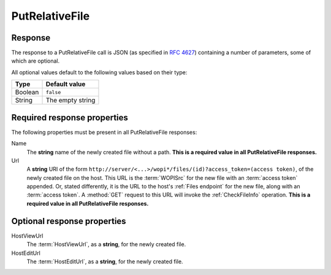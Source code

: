 
..  index:: WOPI requests; PutRelativeFile, PutRelativeFile

..  _PutRelativeFile:

PutRelativeFile
===============

..  spelling::

    Url


..  default-domain:: http

..  post:: /wopi*/files/(id)

    The PutRelativeFile operation creates a new file on the host based on the current file. The host must use the
    content in the :method:`post` body to create a new file.

    The PutRelativeFile operation has two distinct modes: *specific* and *suggested*. The primary difference
    between the two modes is whether Office Online expects the host to use the file name provided exactly (*specific*
    mode) or if the host can adjust the file name in order to make the request succeed (*suggested* mode).

    Hosts can determine the mode of the operation based on which of the mutually exclusive **X-WOPI-RelativeTarget**
    (indicates *specific* mode) or **X-WOPI-SuggestedTarget** (indicates *suggested* mode) request headers is used. The
    expected behavior for each mode is described in detail below.

    ..  admonition:: Excel Online Note

        Excel Online uses this operation as part of the *Save As* feature. If this operation is not supported, the
        *Save As* feature will not work in Excel Online.

    ..  include:: /fragments/common_params.rst

    :reqheader X-WOPI-Override:
        The **string** ``PUT_RELATIVE``. Required.

    :reqheader X-WOPI-SuggestedTarget:
        A UTF-7 encoded **string** specifying either a file extension or a full file name, including the file
        extension. Hosts can differentiate between full file names and extensions as follows:

        * If the string begins with a period (``.``), it is a file extension.
        * Otherwise, it is a full file name.

        If only the extension is provided, the name of the initial file without extension should be combined with the
        extension to create the proposed name.

        The response to a request including this header must never result in a :statuscode:`400` or
        :statuscode:`409`. Rather, the host must modify the proposed name as needed to create a new file that is both
        legally named and does not overwrite any existing file, while preserving the file extension.

        This header must be present if **X-WOPI-RelativeTarget** is not present; the two headers are mutually
        exclusive. If both headers are present the host should respond with a :statuscode:`501`.

    :reqheader X-WOPI-RelativeTarget:
        A UTF-7 encoded **string** that specifies a full file name including the file extension. The host must not
        modify the name to fulfill the request.

        If the specified name is illegal, the host must respond with a :statuscode:`400`.

        If a file with the specified name already exists, the host must respond with a :statuscode:`409`, unless the
        **X-WOPI-OverwriteRelativeTarget** request header is set to ``true``. When responding with a
        :statuscode:`409` for this reason, the host may include an **X-WOPI-ValidRelativeTarget** specifying a file
        name that is valid.

        If the **X-WOPI-OverwriteRelativeTarget** request header is set to ``true`` and a file with the specified
        name already exists and is locked, the host must respond with a :statuscode:`409` and include an
        **X-WOPI-Lock** response header containing the value of the current lock on the file.

        This header must be present if **X-WOPI-SuggestedTarget** is not present; the two headers are mutually
        exclusive. If both headers are present the host should respond with a :statuscode:`501`.

    :reqheader X-WOPI-OverwriteRelativeTarget:
        A **Boolean** value that specifies whether the host must overwrite the file name if it exists.

        This header will only be present if the **X-WOPI-RelativeTarget** is included on the request. If it is not
        present, hosts should behave as though its value is ``false``.

    :reqheader X-WOPI-Size:
        An **integer** that specifies the size of the file in bytes.

    :formparam body:
        The request body should be the full binary contents of the file.


    :resheader X-WOPI-ValidRelativeTarget:
        A UTF-7 encoded **string** that specifies a full file name including the file extension. This header may be
        used when responding with a :statuscode:`409` because a file with the requested name already exists. If this
        response header is included, Office Online will automatically retry the PutRelativeFile operation using the
        contents of this header as the **X-WOPI-RelativeTarget** value and will not display an error message to the
        user.

    :resheader X-WOPI-Lock:
        A **string** value identifying the current lock on the file. This header must only be included when
        responding to a request attempting to overwrite a currently locked file with a :statuscode:`409`.

    :resheader X-WOPI-LockFailureReason:
        An optional **string** value indicating the cause of a lock failure. This header may be included when
        responding to the request with :http:statuscode:`409`. There is no standard for how this string is
        formatted, and Office Online only uses it for logging purposes. However, we recommend hosts use small strings
        that are consistent. This allows Office Online to easily report to hosts how often locks are failing due to
        particular reasons.

    :resheader X-WOPI-LockedByOtherInterface:
        An optional **string** value indicating that the file is currently locked by someone other than Office Online.
        This header is optional, and is only used by Office Online to provide more specific messages to users when
        operations fail. If set, the value of this header must be the string ``true``.

    :code 200: Success
    :code 400: Specified name is illegal
    :code 401: Invalid :term:`access token`
    :code 404: File unknown/user unauthorized
    :code 409: Target file already exists or the file is locked; if the target file is locked, an **X-WOPI-Lock**
        response header containing the value of the current lock on the file must always be included
    :code 413: File is too large; the maximum size is host-specific
    :code 500: Server error
    :code 501: Unsupported; the host should

Response
--------

The response to a PutRelativeFile call is JSON (as specified in :rfc:`4627`) containing a number of parameters, some of
which are optional.

All optional values default to the following values based on their type:

=======  ================
Type     Default value
=======  ================
Boolean  ``false``
String   The empty string
=======  ================


Required response properties
----------------------------

The following properties must be present in all PutRelativeFile responses:

Name
    The **string** name of the newly created file without a path. **This is a required value in all PutRelativeFile
    responses.**

Url
    A **string** URI of the form ``http://server/<...>/wopi*/files/(id)?access_token=(access token)``, of the newly
    created file on the host. This URL is the :term:`WOPISrc` for the new file with an :term:`access token` appended.
    Or, stated differently, it is the URL to the host's :ref:`Files endpoint` for the new file, along with an
    :term:`access token`. A :method:`GET` request to this URL will invoke the :ref:`CheckFileInfo` operation.
    **This is a required value in all PutRelativeFile responses.**

Optional response properties
----------------------------

HostViewUrl
    The :term:`HostViewUrl`, as a **string**, for the newly created file.

HostEditUrl
    The :term:`HostEditUrl`, as a **string**, for the newly created file.

